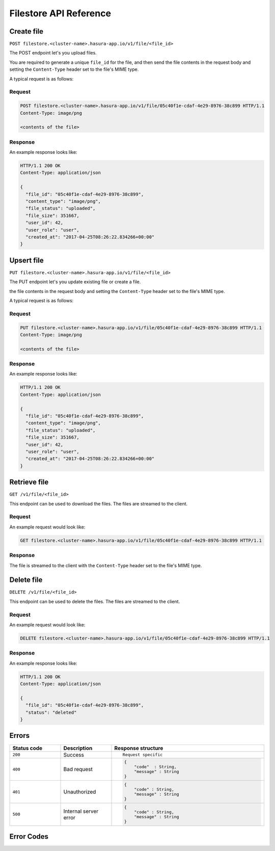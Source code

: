 .. .. meta::
   :description: API reference for Hasura's File  microservice. POST, PUT, GET and DELETE endpoints for uploading, upserting, downloading and deleting files respectively.
   :keywords: hasura, docs, File, fileStore, API reference

Filestore API Reference
=======================

.. _filestore-api-upload:

Create file
-----------

``POST filestore.<cluster-name>.hasura-app.io/v1/file/<file_id>``

The POST endpoint let's you upload files.

You are required to generate a unique ``file_id`` for the file, and then send
the file contents in the request body and setting the ``Content-Type`` header
set to the file's MIME type.

A typical request is as follows:

Request
^^^^^^^

.. code-block:: http

     POST filestore.<cluster-name>.hasura-app.io/v1/file/05c40f1e-cdaf-4e29-8976-38c899 HTTP/1.1
     Content-Type: image/png

     <contents of the file>

Response
^^^^^^^^
An example response looks like:

.. code-block:: http

    HTTP/1.1 200 OK
    Content-Type: application/json

    {
      "file_id": "05c40f1e-cdaf-4e29-8976-38c899",
      "content_type": "image/png",
      "file_status": "uploaded",
      "file_size": 351667,
      "user_id": 42,
      "user_role": "user",
      "created_at": "2017-04-25T08:26:22.834266+00:00"
    }

.. _filestore-api-upsert:

Upsert file
-----------

``PUT filestore.<cluster-name>.hasura-app.io/v1/file/<file_id>``

The PUT endpoint let's you update existing file or create a file.

the file contents in the request body and setting the ``Content-Type`` header
set to the file's MIME type.

A typical request is as follows:

Request
^^^^^^^

.. code-block:: http

     PUT filestore.<cluster-name>.hasura-app.io/v1/file/05c40f1e-cdaf-4e29-8976-38c899 HTTP/1.1
     Content-Type: image/png

     <contents of the file>

Response
^^^^^^^^
An example response looks like:

.. code-block:: http

    HTTP/1.1 200 OK
    Content-Type: application/json

    {
      "file_id": "05c40f1e-cdaf-4e29-8976-38c899",
      "content_type": "image/png",
      "file_status": "uploaded",
      "file_size": 351667,
      "user_id": 42,
      "user_role": "user",
      "created_at": "2017-04-25T08:26:22.834266+00:00"
    }

.. _filestore-api-download:

Retrieve file
-------------

``GET /v1/file/<file_id>``

This endpoint can be used to download the files. The files are streamed to the
client.


Request
^^^^^^^

An example request would look like:


.. code-block:: http

    GET filestore.<cluster-name>.hasura-app.io/v1/file/05c40f1e-cdaf-4e29-8976-38c899 HTTP/1.1


Response
^^^^^^^^

The file is streamed to the client with the ``Content-Type`` header set to the
file's MIME type.

.. _filestore-api-delete:

Delete file
-----------

``DELETE /v1/file/<file_id>``

This endpoint can be used to delete the files. The files are streamed to the
client.


Request
^^^^^^^

An example request would look like:


.. code-block:: http

    DELETE filestore.<cluster-name>.hasura-app.io/v1/file/05c40f1e-cdaf-4e29-8976-38c899 HTTP/1.1


Response
^^^^^^^^

An example response looks like:

.. code-block:: http

    HTTP/1.1 200 OK
    Content-Type: application/json

    {
      "file_id": "05c40f1e-cdaf-4e29-8976-38c899",
      "status": "deleted"
    }



Errors
------

.. list-table::
   :widths: 10 10 30
   :header-rows: 1

   * - Status code
     - Description
     - Response structure

   * - ``200``
     - Success
     - .. parsed-literal::

          Request specific

   * - ``400``
     - Bad request
     - .. code-block:: haskell

          {
              "code"  : String,
              "message" : String
          }

   * - ``401``
     - Unauthorized
     - .. code-block:: haskell

          {
              "code" : String,
              "message" : String
          }

   * - ``500``
     - Internal server error
     - .. code-block:: haskell

          {
              "code" : String,
              "message" : String
          }

Error Codes
-----------

.. csv-table::
   :file: filestoreerrors.csv
   :widths: 10, 20, 30, 30
   :header-rows: 1


